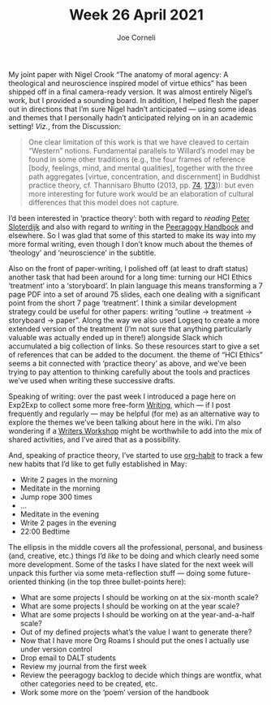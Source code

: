 :PROPERTIES:
:ID:       61fa3b63-9c72-4ee6-b51f-ea5091351d69
:END:
#+title: Week 26 April 2021
#+FIRN_UNDER: Updates
#+FIRN_LAYOUT: update
#+DATE_CREATED: <2021-04-30 Fri>
#+AUTHOR: Joe Corneli


My joint paper with Nigel Crook “The anatomy of moral agency: A theological and
neuroscience inspired model of virtue ethics” has been shipped off in a final
camera-ready version.  It was almost entirely Nigel’s work, but I provided a
sounding board.  In addition, I helped flesh the paper out in directions that I’m
sure Nigel hadn’t anticipated — using some ideas and themes that I personally
hadn’t anticipated relying on in an academic setting!  /Viz./, from the Discussion:

#+begin_quote
One clear limitation of this work is that we have cleaved to certain “Western”
notions.  Fundamental parallels to Willard’s model may be found in some other
traditions (e.g., the four frames of reference [body, feelings, mind, and mental
qualities], together with the three path aggregates [virtue, concentration, and
discernment] in Buddhist practice theory, cf. Thannisaro Bhutto (2013, pp. [[https://www.accesstoinsight.org/lib/authors/thanissaro/wings/part2.html#part2-b][74]], [[https://www.accesstoinsight.org/lib/authors/thanissaro/wings/part3.html#part3-a][173]])):
but even more interesting for future work would be an elaboration of
cultural differences that this model does not capture.
#+end_quote

I’d been interested in ‘practice theory’: both with regard to /reading/ [[https://en.wikipedia.org/wiki/You_Must_Change_Your_Life][Peter Sloterdijk]]
and also with regard to /writing/ in the [[https://peeragogy.org/practice.html][Peeragogy Handbook]] and elsewhere.
So I was glad that some of this started to make its way into my more formal writing,
even though I don’t know much about the themes of ‘theology’ and ‘neuroscience’ in the subtitle.

Also on the front of paper-writing, I polished off (at least to draft status)
another task that had been around for a long time: turning our HCI Ethics
‘treatment’ into a ‘storyboard’.  In plain language this means transforming a 7
page PDF into a set of around 75 slides, each one dealing with a significant point
from the short 7 page ‘treatment’.  I think a similar development strategy could
be useful for other papers: writing “outline → treatment → storyboard → paper”.
Along the way we also used Logseq to create a more extended version of the
treatment (I’m not sure that anything particularly valuable was actually ended up
in there!) alongside Slack which accumulated a big collection of links.  So these
resources start to give a set of references that can be added to the document.
the theme of “HCI Ethics” seems a bit connected with ‘practice theory’ as above,
and we’ve been trying to pay attention to thinking carefully about the tools and
practices we’ve used when writing these successive drafts.

Speaking of writing: over the past week I introduced a page here on Exp2Exp to
collect some more free-form [[id:84d108a1-a053-462b-ad4c-ad41bf13fd45][Writing]], which — if I post frequently and regularly —
may be helpful (for me) as an alternative way to explore the themes we’ve been
talking about here in the wiki.  I’m also wondering if a [[id:222da950-4bb0-4754-a14a-992edaa35d93][Writers Workshop]] might be
worthwhile to add into the mix of shared activities, and I’ve aired that as a
possibility.

And, speaking of practice theory, I’ve started to use [[https://orgmode.org/manual/Tracking-your-habits.html][org-habit]] to track a few new
habits that I’d like to get fully established in May:

- Write 2 pages in the morning
- Meditate in the morning
- Jump rope 300 times
- ...
- Meditate in the evening
- Write 2 pages in the evening
- 22:00 Bedtime

The ellipsis in the middle covers all the professional, personal, and
business (and, creative, etc.) things I’d /like/ to be doing and which
clearly need some more development.  Some of the tasks I have slated
for the next week will unpack this further via some meta-reflection
stuff — doing some future-oriented thinking (in the top three
bullet-points here):

- What are some projects I should be working on at the six-month scale?
- What are some projects I should be working on at the year scale?
- What are some projects I should be working on at the year-and-a-half scale?
- Out of my defined projects what’s the value I want to generate there?
- Now that I have more Org Roams I should put the ones I actually use under version control
- Drop email to DALT students
- Review my journal from the first week
- Review the peeragogy backlog to decide which things are wontfix, what other categories need to be created, etc.
- Work some more on the ‘poem’ version of the handbook

